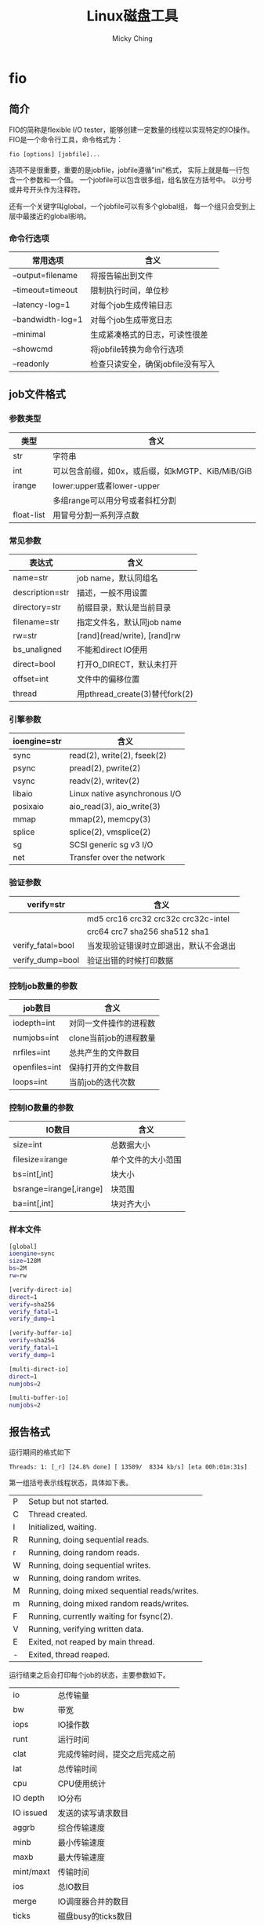 #+TITLE: Linux磁盘工具
#+AUTHOR: Micky Ching
#+OPTIONS: H:4 ^:nil
#+LATEX_CLASS: latex-doc
#+PAGE_TAGS: linux

* fio
** 简介
#+HTML: <!--abstract-begin-->

FIO的简称是flexible I/O tester，能够创建一定数量的线程以实现特定的IO操作。
FIO是一个命令行工具，命令格式为：
#+BEGIN_SRC text
fio [options] [jobfile]...
#+END_SRC
选项不是很重要，重要的是jobfile，jobfile遵循"ini"格式，
实际上就是每一行包含一个参数和一个值。
一个jobfile可以包含很多组，组名放在方括号中。
以分号或井号开头作为注释符。

还有一个关键字叫global，一个jobfile可以有多个global组，
每一个组只会受到上层中最接近的global影响。
#+HTML: <!--abstract-end-->

*** 命令行选项
| 常用选项          | 含义                              |
|-------------------+-----------------------------------|
| --output=filename | 将报告输出到文件                  |
| --timeout=timeout | 限制执行时间，单位秒              |
| --latency-log=1   | 对每个job生成传输日志             |
| --bandwidth-log=1 | 对每个job生成带宽日志             |
| --minimal         | 生成紧凑格式的日志，可读性很差    |
| --showcmd         | 将jobfile转换为命令行选项         |
| --readonly        | 检查只读安全，确保jobfile没有写入 |

** job文件格式
*** 参数类型
| 类型       | 　含义                                           |
|------------+--------------------------------------------------|
| str        | 字符串                                           |
| int        | 可以包含前缀，如0x，或后缀，如kMGTP、KiB/MiB/GiB |
| irange     | lower:upper或者lower-upper                       |
|            | 多组range可以用分号或者斜杠分割                  |
| float-list | 用冒号分割一系列浮点数                           |
*** 常见参数
| 表达式          | 含义                           |
|-----------------+--------------------------------|
| name=str        | job name，默认同组名           |
| description=str | 描述，一般不用设置             |
| directory=str   | 前缀目录，默认是当前目录       |
| filename=str    | 指定文件名，默认同job name     |
| rw=str          | [rand](read/write), [rand]rw   |
| bs_unaligned    | 不能和direct IO使用            |
| direct=bool     | 打开O_DIRECT，默认未打开       |
| offset=int      | 文件中的偏移位置               |
| thread          | 用pthread_create(3)替代fork(2) |
*** 引擎参数
| ioengine=str | 含义                          |
|--------------+-------------------------------|
| sync         | read(2), write(2), fseek(2)   |
| psync        | pread(2), pwrite(2)           |
| vsync        | readv(2),  writev(2)          |
| libaio       | Linux native asynchronous I/O |
| posixaio     | aio_read(3), aio_write(3)     |
| mmap         | mmap(2), memcpy(3)            |
| splice       | splice(2), vmsplice(2)        |
| sg           | SCSI generic sg v3 I/O        |
| net          | Transfer over the network     |
*** 验证参数
| verify=str        | 含义                                   |
|-------------------+----------------------------------------|
|                   | md5 crc16 crc32 crc32c crc32c-intel    |
|                   | crc64 crc7 sha256 sha512 sha1          |
| verify_fatal=bool | 当发现验证错误时立即退出，默认不会退出 |
| verify_dump=bool  | 验证出错的时候打印数据                 |
*** 控制job数量的参数
| job数目       | 含义                   |
|---------------+------------------------|
| iodepth=int   | 对同一文件操作的进程数 |
| numjobs=int   | clone当前job的进程数量 |
| nrfiles=int   | 总共产生的文件数目     |
| openfiles=int | 保持打开的文件数目     |
| loops=int     | 当前job的迭代次数      |
*** 控制IO数量的参数
| IO数目                  | 含义               |
|-------------------------+--------------------|
| size=int                | 总数据大小         |
| filesize=irange         | 单个文件的大小范围 |
| bs=int[,int]            | 块大小             |
| bsrange=irange[,irange] | 块范围             |
| ba=int[,int]            | 块对齐大小         |

*** 样本文件
#+BEGIN_SRC sh
[global]
ioengine=sync
size=128M
bs=2M
rw=rw

[verify-direct-io]
direct=1
verify=sha256
verify_fatal=1
verify_dump=1

[verify-buffer-io]
verify=sha256
verify_fatal=1
verify_dump=1

[multi-direct-io]
direct=1
numjobs=2

[multi-buffer-io]
numjobs=2
#+END_SRC

** 报告格式
运行期间的格式如下
#+BEGIN_SRC text
Threads: 1: [_r] [24.8% done] [ 13509/  8334 kb/s] [eta 00h:01m:31s]
#+END_SRC
第一组括号表示线程状态，具体如下表。
| P | Setup but not started.                        |
| C | Thread created.                               |
| I | Initialized, waiting.                         |
| R | Running, doing sequential reads.              |
| r | Running, doing random reads.                  |
| W | Running, doing sequential writes.             |
| w | Running, doing random writes.                 |
| M | Running, doing mixed sequential reads/writes. |
| m | Running, doing mixed random reads/writes.     |
| F | Running, currently waiting for fsync(2).      |
| V | Running, verifying written data.              |
| E | Exited, not reaped by main thread.            |
| - | Exited, thread reaped.                        |

运行结束之后会打印每个job的状态，主要参数如下。
| io        | 总传输量                       |
| bw        | 带宽                           |
| iops      | IO操作数                       |
| runt      | 运行时间                       |
| clat      | 完成传输时间，提交之后完成之前 |
| lat       | 总传输时间                     |
| cpu       | CPU使用统计                    |
| IO depth  | IO分布                         |
| IO issued | 发送的读写请求数目             |
| aggrb     | 综合传输速度                   |
| minb      | 最小传输速度                   |
| maxb      | 最大传输速度                   |
| mint/maxt | 传输时间                       |
| ios       | 总IO数目                       |
| merge     | IO调度器合并的数目             |
| ticks     | 磁盘busy的ticks数目            |
| io_queue  | 在磁盘队列等待的总时间         |
| util      | 磁盘利用率                     |
